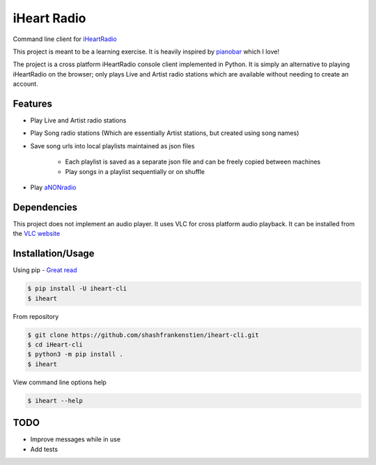 iHeart Radio
================

Command line client for `iHeartRadio <https://www.iheart.com/>`_

|Python 3.6| |license|


This project is meant to be a learning exercise. It is heavily inspired by `pianobar <https://github.com/PromyLOPh/pianobar>`_ which I love!

The project is a cross platform iHeartRadio console client implemented in Python. It is simply an alternative to playing iHeartRadio on the browser; only plays Live and Artist radio stations which are available without needing to create an account.

Features
---------------------

* Play Live and Artist radio stations
* Play Song radio stations (Which are essentially Artist stations, but created using song names)
* Save song urls into local playlists maintained as json files

    - Each playlist is saved as a separate json file and can be freely copied between machines
    - Play songs in a playlist sequentially or on shuffle

* Play `aNONradio <https://anonradio.net/>`_

Dependencies
---------------------

This project does not implement an audio player. It uses VLC for cross platform audio playback. It can be installed from the `VLC website <https://www.videolan.org>`_


Installation/Usage
---------------------

Using pip - `Great read <https://matthew-brett.github.io/pydagogue/installing_scripts.html>`_

.. code::

    $ pip install -U iheart-cli
    $ iheart


From repository

.. code::

    $ git clone https://github.com/shashfrankenstien/iheart-cli.git
    $ cd iHeart-cli
    $ python3 -m pip install .
    $ iheart


View command line options help

.. code:: shell

    $ iheart --help


TODO
---------------------

* Improve messages while in use
* Add tests


.. |Python 3.6| image:: https://img.shields.io/badge/python-3.6+-blue.svg
.. |license| image:: https://img.shields.io/github/license/shashfrankenstien/iheart-cli
